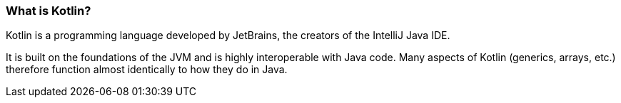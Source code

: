 === What is Kotlin?

Kotlin is a programming language developed by JetBrains, the creators of the IntelliJ Java IDE.

It is built on the foundations of the JVM and is highly interoperable with Java code.
Many aspects of Kotlin (generics, arrays, etc.) therefore function almost identically to how they do in Java.
